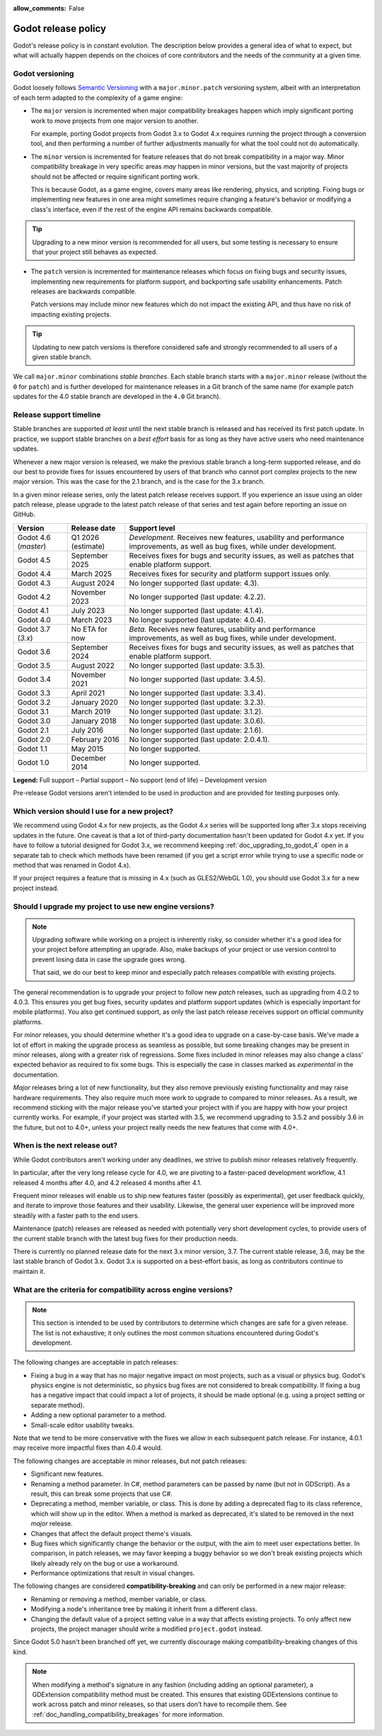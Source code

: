 :allow_comments: False

.. _doc_release_policy:

Godot release policy
====================

Godot's release policy is in constant evolution. The description below
provides a general idea of what to expect, but what will actually
happen depends on the choices of core contributors and the needs of the
community at a given time.

Godot versioning
----------------

Godot loosely follows `Semantic Versioning <https://semver.org/>`__ with a
``major.minor.patch`` versioning system, albeit with an interpretation of each
term adapted to the complexity of a game engine:

- The ``major`` version is incremented when major compatibility breakages happen
  which imply significant porting work to move projects from one major version
  to another.

  For example, porting Godot projects from Godot 3.x to Godot 4.x requires
  running the project through a conversion tool, and then performing a number
  of further adjustments manually for what the tool could not do automatically.

- The ``minor`` version is incremented for feature releases that do not break
  compatibility in a major way. Minor compatibility breakage in very specific
  areas *may* happen in minor versions, but the vast majority of projects
  should not be affected or require significant porting work.

  This is because Godot, as a game engine, covers many areas like rendering,
  physics, and scripting. Fixing bugs or implementing new features in one area
  might sometimes require changing a feature's behavior or modifying a class's
  interface, even if the rest of the engine API remains backwards compatible.

.. tip::

    Upgrading to a new minor version is recommended for all users,
    but some testing is necessary to ensure that your project still behaves as
    expected.

- The ``patch`` version is incremented for maintenance releases which focus on
  fixing bugs and security issues, implementing new requirements for platform
  support, and backporting safe usability enhancements. Patch releases are
  backwards compatible.

  Patch versions may include minor new features which do not impact the
  existing API, and thus have no risk of impacting existing projects.

.. tip::

    Updating to new patch versions is therefore considered safe and strongly
    recommended to all users of a given stable branch.

We call ``major.minor`` combinations *stable branches*. Each stable branch
starts with a ``major.minor`` release (without the ``0`` for ``patch``) and is
further developed for maintenance releases in a Git branch of the same name
(for example patch updates for the 4.0 stable branch are developed in the
``4.0`` Git branch).

Release support timeline
------------------------

.. UPDATE: Table changes every minor version. Support policy may change.

Stable branches are supported *at least* until the next stable branch is
released and has received its first patch update. In practice, we support
stable branches on a *best effort* basis for as long as they have active users
who need maintenance updates.

Whenever a new major version is released, we make the previous stable branch a
long-term supported release, and do our best to provide fixes for issues
encountered by users of that branch who cannot port complex projects to the new
major version. This was the case for the 2.1 branch, and is the case for the
3.x branch.

In a given minor release series, only the latest patch release receives support.
If you experience an issue using an older patch release, please upgrade to the
latest patch release of that series and test again before reporting an issue
on GitHub.

+--------------+----------------------+--------------------------------------------------------------------------+
| **Version**  | **Release date**     | **Support level**                                                        |
+--------------+----------------------+--------------------------------------------------------------------------+
| Godot 4.6    | Q1 2026 (estimate)   | |unstable| *Development.* Receives new features, usability and           |
| (`master`)   |                      | performance improvements, as well as bug fixes, while under development. |
+--------------+----------------------+--------------------------------------------------------------------------+
| Godot 4.5    | September 2025       | |supported| Receives fixes for bugs and security issues, as well as      |
|              |                      | patches that enable platform support.                                    |
+--------------+----------------------+--------------------------------------------------------------------------+
| Godot 4.4    | March 2025           | |partial| Receives fixes for security and platform support issues only.  |
+--------------+----------------------+--------------------------------------------------------------------------+
| Godot 4.3    | August 2024          | |eol| No longer supported (last update: 4.3).                            |
+--------------+----------------------+--------------------------------------------------------------------------+
| Godot 4.2    | November 2023        | |eol| No longer supported (last update: 4.2.2).                          |
+--------------+----------------------+--------------------------------------------------------------------------+
| Godot 4.1    | July 2023            | |eol| No longer supported (last update: 4.1.4).                          |
+--------------+----------------------+--------------------------------------------------------------------------+
| Godot 4.0    | March 2023           | |eol| No longer supported (last update: 4.0.4).                          |
+--------------+----------------------+--------------------------------------------------------------------------+
| Godot 3.7    | No ETA for now       | |supported| *Beta.* Receives new features, usability and performance     |
| (`3.x`)      |                      | improvements, as well as bug fixes, while under development.             |
+--------------+----------------------+--------------------------------------------------------------------------+
| Godot 3.6    | September 2024       | |supported| Receives fixes for bugs and security issues, as well as      |
|              |                      | patches that enable platform support.                                    |
+--------------+----------------------+--------------------------------------------------------------------------+
| Godot 3.5    | August 2022          | |eol| No longer supported (last update: 3.5.3).                          |
+--------------+----------------------+--------------------------------------------------------------------------+
| Godot 3.4    | November 2021        | |eol| No longer supported (last update: 3.4.5).                          |
+--------------+----------------------+--------------------------------------------------------------------------+
| Godot 3.3    | April 2021           | |eol| No longer supported (last update: 3.3.4).                          |
+--------------+----------------------+--------------------------------------------------------------------------+
| Godot 3.2    | January 2020         | |eol| No longer supported (last update: 3.2.3).                          |
+--------------+----------------------+--------------------------------------------------------------------------+
| Godot 3.1    | March 2019           | |eol| No longer supported (last update: 3.1.2).                          |
+--------------+----------------------+--------------------------------------------------------------------------+
| Godot 3.0    | January 2018         | |eol| No longer supported (last update: 3.0.6).                          |
+--------------+----------------------+--------------------------------------------------------------------------+
| Godot 2.1    | July 2016            | |eol| No longer supported (last update: 2.1.6).                          |
+--------------+----------------------+--------------------------------------------------------------------------+
| Godot 2.0    | February 2016        | |eol| No longer supported (last update: 2.0.4.1).                        |
+--------------+----------------------+--------------------------------------------------------------------------+
| Godot 1.1    | May 2015             | |eol| No longer supported.                                               |
+--------------+----------------------+--------------------------------------------------------------------------+
| Godot 1.0    | December 2014        | |eol| No longer supported.                                               |
+--------------+----------------------+--------------------------------------------------------------------------+

.. |supported| image:: img/supported.png
.. |partial| image:: img/partial.png
.. |eol| image:: img/eol.png
.. |unstable| image:: img/unstable.png

**Legend:**
|supported| Full support –
|partial| Partial support –
|eol| No support (end of life) –
|unstable| Development version

Pre-release Godot versions aren't intended to be used in production and are
provided for testing purposes only.

.. seealso::

    See :ref:`doc_upgrading_to_godot_4` for instructions on migrating a project
    from Godot 3.x to 4.x.

.. _doc_release_policy_which_version_should_i_use:

Which version should I use for a new project?
---------------------------------------------

We recommend using Godot 4.x for new projects, as the Godot 4.x series will be
supported long after 3.x stops receiving updates in the future. One caveat is
that a lot of third-party documentation hasn't been updated for Godot 4.x yet.
If you have to follow a tutorial designed for Godot 3.x, we recommend keeping
:ref:`doc_upgrading_to_godot_4` open in a separate tab to check which methods
have been renamed (if you get a script error while trying to use a specific node
or method that was renamed in Godot 4.x).

If your project requires a feature that is missing in 4.x (such as GLES2/WebGL
1.0), you should use Godot 3.x for a new project instead.

.. _doc_release_policy_should_i_upgrade_my_project:

Should I upgrade my project to use new engine versions?
-------------------------------------------------------

.. note::

    Upgrading software while working on a project is inherently risky, so
    consider whether it's a good idea for your project before attempting an
    upgrade. Also, make backups of your project or use version control to
    prevent losing data in case the upgrade goes wrong.

    That said, we do our best to keep minor and especially patch releases
    compatible with existing projects.

The general recommendation is to upgrade your project to follow new *patch*
releases, such as upgrading from 4.0.2 to 4.0.3. This ensures you get bug fixes,
security updates and platform support updates (which is especially important for
mobile platforms). You also get continued support, as only the last patch
release receives support on official community platforms.

For *minor* releases, you should determine whether it's a good idea to upgrade
on a case-by-case basis. We've made a lot of effort in making the upgrade
process as seamless as possible, but some breaking changes may be present in
minor releases, along with a greater risk of regressions. Some fixes included in
minor releases may also change a class' expected behavior as required to fix
some bugs. This is especially the case in classes marked as *experimental* in
the documentation.

*Major* releases bring a lot of new functionality, but they also remove
previously existing functionality and may raise hardware requirements. They also
require much more work to upgrade to compared to minor releases. As a result, we
recommend sticking with the major release you've started your project with if
you are happy with how your project currently works. For example, if your
project was started with 3.5, we recommend upgrading to 3.5.2 and possibly 3.6
in the future, but not to 4.0+, unless your project really needs the new
features that come with 4.0+.

.. _doc_release_policy_when_is_next_release_out:

When is the next release out?
-----------------------------

.. UPDATE: Refers to specific current minor versions 3.6 and 3.7.

While Godot contributors aren't working under any deadlines, we strive to
publish minor releases relatively frequently.

In particular, after the very long release cycle for 4.0, we are pivoting to
a faster-paced development workflow, 4.1 released 4 months after 4.0, and 4.2
released 4 months after 4.1.

Frequent minor releases will enable us to ship new features faster (possibly
as experimental), get user feedback quickly, and iterate to improve those
features and their usability. Likewise, the general user experience will be
improved more steadily with a faster path to the end users.

Maintenance (patch) releases are released as needed with potentially very
short development cycles, to provide users of the current stable branch with
the latest bug fixes for their production needs.

There is currently no planned release date for the next 3.x minor version, 3.7.
The current stable release, 3.6, may be the last stable branch of Godot 3.x.
Godot 3.x is supported on a best-effort basis, as long as contributors continue
to maintain it.

What are the criteria for compatibility across engine versions?
---------------------------------------------------------------

.. note::

    This section is intended to be used by contributors to determine which
    changes are safe for a given release. The list is not exhaustive; it only
    outlines the most common situations encountered during Godot's development.

The following changes are acceptable in patch releases:

- Fixing a bug in a way that has no major negative impact on most projects, such
  as a visual or physics bug. Godot's physics engine is not deterministic, so
  physics bug fixes are not considered to break compatibility. If fixing a bug
  has a negative impact that could impact a lot of projects, it should be made
  optional (e.g. using a project setting or separate method).
- Adding a new optional parameter to a method.
- Small-scale editor usability tweaks.

Note that we tend to be more conservative with the fixes we allow in each
subsequent patch release. For instance, 4.0.1 may receive more impactful fixes
than 4.0.4 would.

The following changes are acceptable in minor releases, but not patch releases:

- Significant new features.
- Renaming a method parameter. In C#, method parameters can be passed by name
  (but not in GDScript). As a result, this can break some projects that use C#.
- Deprecating a method, member variable, or class. This is done by adding a
  deprecated flag to its class reference, which will show up in the editor. When
  a method is marked as deprecated, it's slated to be removed in the next
  *major* release.
- Changes that affect the default project theme's visuals.
- Bug fixes which significantly change the behavior or the output, with the aim
  to meet user expectations better. In comparison, in patch releases, we may
  favor keeping a buggy behavior so we don't break existing projects which
  likely already rely on the bug or use a workaround.
- Performance optimizations that result in visual changes.

The following changes are considered **compatibility-breaking** and can only be
performed in a new major release:

- Renaming or removing a method, member variable, or class.
- Modifying a node's inheritance tree by making it inherit from a different class.
- Changing the default value of a project setting value in a way that affects existing
  projects. To only affect new projects, the project manager should write a
  modified ``project.godot`` instead.

Since Godot 5.0 hasn't been branched off yet, we currently discourage making
compatibility-breaking changes of this kind.

.. note::

      When modifying a method's signature in any fashion (including adding an
      optional parameter), a GDExtension compatibility method must be created.
      This ensures that existing GDExtensions continue to work across patch and
      minor releases, so that users don't have to recompile them.
      See :ref:`doc_handling_compatibility_breakages` for more information.
